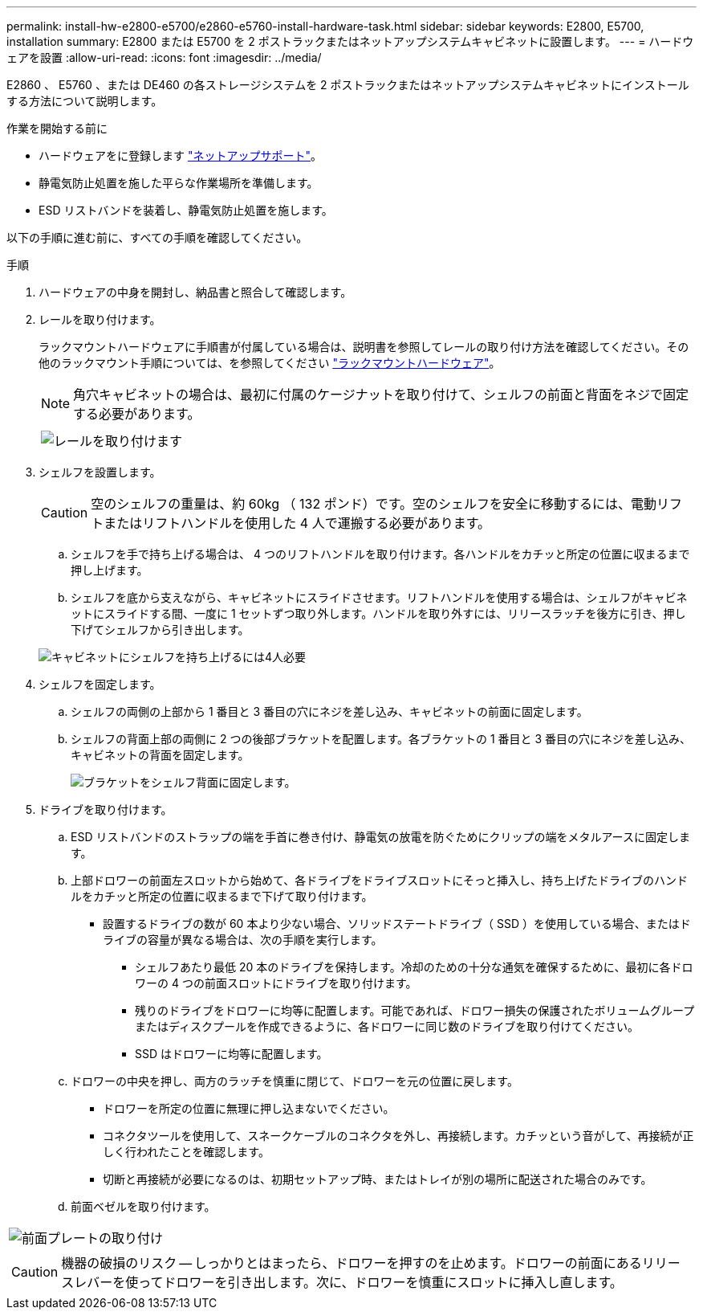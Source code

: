 ---
permalink: install-hw-e2800-e5700/e2860-e5760-install-hardware-task.html 
sidebar: sidebar 
keywords: E2800, E5700, installation 
summary: E2800 または E5700 を 2 ポストラックまたはネットアップシステムキャビネットに設置します。 
---
= ハードウェアを設置
:allow-uri-read: 
:icons: font
:imagesdir: ../media/


[role="lead"]
E2860 、 E5760 、または DE460 の各ストレージシステムを 2 ポストラックまたはネットアップシステムキャビネットにインストールする方法について説明します。

.作業を開始する前に
* ハードウェアをに登録します http://mysupport.netapp.com/["ネットアップサポート"^]。
* 静電気防止処置を施した平らな作業場所を準備します。
* ESD リストバンドを装着し、静電気防止処置を施します。


以下の手順に進む前に、すべての手順を確認してください。

.手順
. ハードウェアの中身を開封し、納品書と照合して確認します。
. レールを取り付けます。
+
ラックマウントハードウェアに手順書が付属している場合は、説明書を参照してレールの取り付け方法を確認してください。その他のラックマウント手順については、を参照してください link:../rackmount-hardware.html["ラックマウントハードウェア"]。

+

NOTE: 角穴キャビネットの場合は、最初に付属のケージナットを取り付けて、シェルフの前面と背面をネジで固定する必要があります。

+
|===
|  


 a| 
image:../media/install_rails_inst-hw-e2800-e5700.png["レールを取り付けます"]

|===
. シェルフを設置します。
+

CAUTION: 空のシェルフの重量は、約 60kg （ 132 ポンド）です。空のシェルフを安全に移動するには、電動リフトまたはリフトハンドルを使用した 4 人で運搬する必要があります。

+
.. シェルフを手で持ち上げる場合は、 4 つのリフトハンドルを取り付けます。各ハンドルをカチッと所定の位置に収まるまで押し上げます。
.. シェルフを底から支えながら、キャビネットにスライドさせます。リフトハンドルを使用する場合は、シェルフがキャビネットにスライドする間、一度に 1 セットずつ取り外します。ハンドルを取り外すには、リリースラッチを後方に引き、押し下げてシェルフから引き出します。


+
image:../media/4_person_lift_source.png["キャビネットにシェルフを持ち上げるには4人必要"]

. シェルフを固定します。
+
.. シェルフの両側の上部から 1 番目と 3 番目の穴にネジを差し込み、キャビネットの前面に固定します。
.. シェルフの背面上部の両側に 2 つの後部ブラケットを配置します。各ブラケットの 1 番目と 3 番目の穴にネジを差し込み、キャビネットの背面を固定します。
+
image:../media/trafford_secure.png["ブラケットをシェルフ背面に固定します。"]



. ドライブを取り付けます。
+
.. ESD リストバンドのストラップの端を手首に巻き付け、静電気の放電を防ぐためにクリップの端をメタルアースに固定します。
.. 上部ドロワーの前面左スロットから始めて、各ドライブをドライブスロットにそっと挿入し、持ち上げたドライブのハンドルをカチッと所定の位置に収まるまで下げて取り付けます。
+
*** 設置するドライブの数が 60 本より少ない場合、ソリッドステートドライブ（ SSD ）を使用している場合、またはドライブの容量が異なる場合は、次の手順を実行します。
+
**** シェルフあたり最低 20 本のドライブを保持します。冷却のための十分な通気を確保するために、最初に各ドロワーの 4 つの前面スロットにドライブを取り付けます。
**** 残りのドライブをドロワーに均等に配置します。可能であれば、ドロワー損失の保護されたボリュームグループまたはディスクプールを作成できるように、各ドロワーに同じ数のドライブを取り付けてください。
**** SSD はドロワーに均等に配置します。




.. ドロワーの中央を押し、両方のラッチを慎重に閉じて、ドロワーを元の位置に戻します。
+
*** ドロワーを所定の位置に無理に押し込まないでください。
*** コネクタツールを使用して、スネークケーブルのコネクタを外し、再接続します。カチッという音がして、再接続が正しく行われたことを確認します。
*** 切断と再接続が必要になるのは、初期セットアップ時、またはトレイが別の場所に配送された場合のみです。


.. 前面ベゼルを取り付けます。




|===


 a| 
image:../media/trafford_overview.png["前面プレートの取り付け"]



 a| 

CAUTION: 機器の破損のリスク -- しっかりとはまったら、ドロワーを押すのを止めます。ドロワーの前面にあるリリースレバーを使ってドロワーを引き出します。次に、ドロワーを慎重にスロットに挿入し直します。

|===